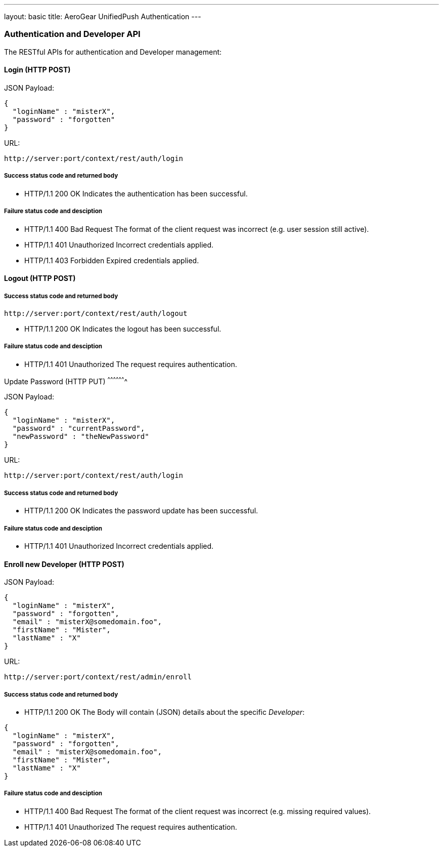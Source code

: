 ---
layout: basic
title: AeroGear UnifiedPush Authentication
---

Authentication and Developer API
~~~~~~~~~~~~~~~~~~~~~~~~~~~~~~~~

The RESTful APIs for authentication and Developer management:

Login (+HTTP POST+)
^^^^^^^^^^^^^^^^^^^

JSON Payload:
[source,json]
----
{
  "loginName" : "misterX",
  "password" : "forgotten"
}
----

URL:
[source,c]
----
http://server:port/context/rest/auth/login
----

Success status code and returned body
+++++++++++++++++++++++++++++++++++++

* +HTTP/1.1 200 OK+
Indicates the authentication has been successful.

Failure status code and desciption
++++++++++++++++++++++++++++++++++

* +HTTP/1.1 400 Bad Request+
The format of the client request was incorrect (e.g. user session still active).

* +HTTP/1.1 401 Unauthorized+
Incorrect credentials applied.

* +HTTP/1.1 403 Forbidden+
Expired credentials applied.

Logout (+HTTP POST+)
^^^^^^^^^^^^^^^^^^^^

Success status code and returned body
+++++++++++++++++++++++++++++++++++++

[source,c]
----
http://server:port/context/rest/auth/logout
----

* +HTTP/1.1 200 OK+
Indicates the logout has been successful.

Failure status code and desciption
++++++++++++++++++++++++++++++++++

* +HTTP/1.1 401 Unauthorized+
The request requires authentication.

Update Password (+HTTP PUT+)
^^^^^^^^^^^^^^^^^^^

JSON Payload:
[source,json]
----
{
  "loginName" : "misterX",
  "password" : "currentPassword",
  "newPassword" : "theNewPassword"
}
----

URL:
[source,c]
----
http://server:port/context/rest/auth/login
----

Success status code and returned body
+++++++++++++++++++++++++++++++++++++

* +HTTP/1.1 200 OK+
Indicates the password update has been successful.

Failure status code and desciption
++++++++++++++++++++++++++++++++++

* +HTTP/1.1 401 Unauthorized+
Incorrect credentials applied.

Enroll new +Developer+ (+HTTP POST+)
^^^^^^^^^^^^^^^^^^^^^^^^^^^^^^^^^^^^

JSON Payload:
[source,json]
----
{
  "loginName" : "misterX",
  "password" : "forgotten",
  "email" : "misterX@somedomain.foo",
  "firstName" : "Mister",
  "lastName" : "X"
}
----

URL:
[source,c]
----
http://server:port/context/rest/admin/enroll
----

Success status code and returned body
+++++++++++++++++++++++++++++++++++++

* +HTTP/1.1 200 OK+
The Body will contain (JSON) details about the specific _Developer_:
[source,json]
----
{
  "loginName" : "misterX",
  "password" : "forgotten",
  "email" : "misterX@somedomain.foo",
  "firstName" : "Mister",
  "lastName" : "X"
}
----

Failure status code and desciption
++++++++++++++++++++++++++++++++++

* +HTTP/1.1 400 Bad Request+
The format of the client request was incorrect (e.g. missing required values).

* +HTTP/1.1 401 Unauthorized+
The request requires authentication.
